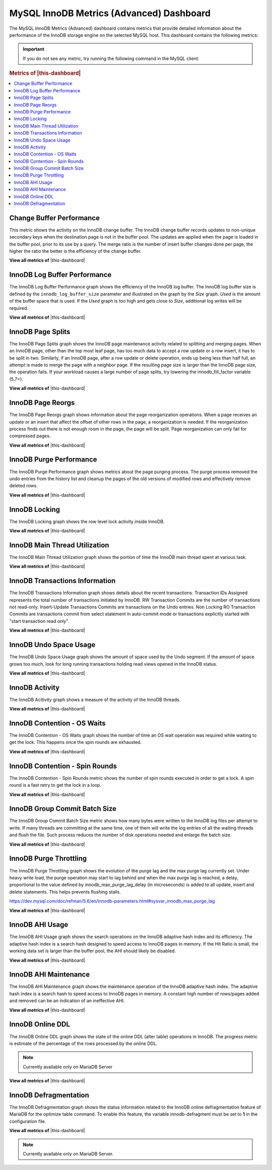 .. _dashboard-mysql-innodb-metrics-advanced:

MySQL InnoDB Metrics (Advanced) Dashboard
================================================================================

The MySQL InnoDB Metrics (Advanced) dashboard contains metrics that provide
detailed information about the performance of the InnoDB storage engine on the
selected MySQL host. This dashboard contains the following metrics:

.. important::

   If you do not see any metric, try running the following command in the
   MySQL client:

   .. include:: ../.res/code/set.global.innodb-monitor-enable.txt

.. rubric:: Metrics of |this-dashboard|
   
.. contents::
   :local:

.. _dashboard-mysql-innodb-metrics-advanced.change-buffer-performance:

Change Buffer Performance
--------------------------------------------------------------------------------

This metric shows the activity on the InnoDB change buffer.  The InnoDB
change buffer records updates to non-unique secondary keys when the destination
page is not in the buffer pool.  The updates are applied when the page is loaded
in the buffer pool, prior to its use by a query.  The merge ratio is the number
of insert buffer changes done per page, the higher the ratio the better is the
efficiency of the change buffer.

**View all metrics of**
|this-dashboard|

.. _dashboard-mysql-innodb-metrics-advanced.innodb-log-buffer-performance:

InnoDB Log Buffer Performance
--------------------------------------------------------------------------------

The InnoDB Log Buffer Performance graph shows the efficiency of the InnoDB
log buffer.  The InnoDB log buffer size is defined by the
``innodb_log_buffer_size`` parameter and illustrated on the graph by the
*Size* graph.  *Used* is the amount of the buffer space that is used.  If the
*Used* graph is too high and gets close to *Size*, additional log writes will be
required.

**View all metrics of**
|this-dashboard|

.. _dashboard-mysql-innodb-metrics-advanced.innodb-page-splits:

InnoDB Page Splits
--------------------------------------------------------------------------------

The InnoDB Page Splits graph shows the InnoDB page maintenance activity
related to splitting and merging pages.  When an InnoDB page, other than the
top most leaf page, has too much data to accept a row update or a row insert, it
has to be split in two.  Similarly, if an InnoDB page, after a row update or
delete operation, ends up being less than half full, an attempt is made to merge
the page with a neighbor page. If the resulting page size is larger than the
InnoDB page size, the operation fails.  If your workload causes a large number
of page splits, try lowering the innodb_fill_factor variable (5.7+).

**View all metrics of**
|this-dashboard|

.. _dashboard-mysql-innodb-metrics-advanced.innodb-page-reorgs:

InnoDB Page Reorgs
--------------------------------------------------------------------------------

The InnoDB Page Reorgs graph shows information about the page reorganization
operations.  When a page receives an update or an insert that affect the offset
of other rows in the page, a reorganization is needed.  If the reorganization
process finds out there is not enough room in the page, the page will be
split. Page reorganization can only fail for compressed pages.

**View all metrics of**
|this-dashboard|

.. _dashboard-mysql-innodb-metrics-advanced.innodb-purge-performance:

InnoDB Purge Performance
--------------------------------------------------------------------------------

The InnoDB Purge Performance graph shows metrics about the page purging
process.  The purge process removed the undo entries from the history list and
cleanup the pages of the old versions of modified rows and effectively remove
deleted rows.

**View all metrics of**
|this-dashboard|

.. _dashboard-mysql-innodb-metrics-advanced.innodb-locking:

InnoDB Locking
--------------------------------------------------------------------------------

The InnoDB Locking graph shows the row level lock activity inside InnoDB. 

**View all metrics of**
|this-dashboard|

.. _dashboard-mysql-innodb-metrics-advanced.innodb-main-thread-utilization:

InnoDB Main Thread Utilization
--------------------------------------------------------------------------------

The InnoDB Main Thread Utilization graph shows the portion of time the
InnoDB main thread spent at various task.

**View all metrics of**
|this-dashboard|

.. _dashboard-mysql-innodb-metrics-advanced.innodb-transactions-information:

InnoDB Transactions Information
--------------------------------------------------------------------------------

The InnoDB Transactions Information graph shows details about the recent
transactions.  Transaction IDs Assigned represents the total number of
transactions initiated by InnoDB.  RW Transaction Commits are the number of
transactions not read-only. Insert-Update Transactions Commits are transactions
on the Undo entries.  Non Locking RO Transaction Commits are transactions commit
from select statement in auto-commit mode or transactions explicitly started
with "start transaction read only".

**View all metrics of**
|this-dashboard|

.. _dashboard-mysql-innodb-metrics-advanced.innodb-undo-space-usage:

InnoDB Undo Space Usage
--------------------------------------------------------------------------------

The InnoDB Undo Space Usage graph shows the amount of space used by the Undo
segment.  If the amount of space grows too much, look for long running
transactions holding read views opened in the InnoDB status.

**View all metrics of**
|this-dashboard|

.. _dashboard-mysql-innodb-metrics-advanced.innodb-activity:

InnoDB Activity
--------------------------------------------------------------------------------

The InnoDB Acitivity graph shows a measure of the activity of the InnoDB
threads.

**View all metrics of**
|this-dashboard|

.. _dashboard-mysql-innodb-metrics-advanced.innodb-contention-os-waits:

InnoDB Contention - OS Waits
--------------------------------------------------------------------------------

The InnoDB Contention - OS Waits graph shows the number of time an OS wait
operation was required while waiting to get the lock.  This happens once the
spin rounds are exhausted.

**View all metrics of**
|this-dashboard|

.. _dashboard-mysql-innodb-metrics-advanced.innodb-contention-spin-rounds:

InnoDB Contention - Spin Rounds
--------------------------------------------------------------------------------

The InnoDB Contention - Spin Rounds metric shows the number of spin rounds
executed in order to get a lock.  A spin round is a fast retry to get the lock
in a loop.

**View all metrics of**
|this-dashboard|

.. _dashboard-mysql-innodb-metrics-advanced.innodb-group-commit-batch-size:

InnoDB Group Commit Batch Size
--------------------------------------------------------------------------------

The InnoDB Group Commit Batch Size metric shows how many bytes were written to
the InnoDB log files per attempt to write.  If many threads are committing at
the same time, one of them will write the log entries of all the waiting threads
and flush the file.  Such process reduces the number of disk operations needed
and enlarge the batch size.

**View all metrics of**
|this-dashboard|

.. _dashboard-mysql-innodb-metrics-advanced.innodb-purge-throttling:

InnoDB Purge Throttling
--------------------------------------------------------------------------------

The InnoDB Purge Throttling graph shows the evolution of the purge lag and the
max purge lag currently set.  Under heavy write load, the purge operation may
start to lag behind and when the max purge lag is reached, a delay, proportional
to the value defined by innodb_max_purge_lag_delay (in microseconds) is added to
all update, insert and delete statements.  This helps prevents flushing stalls.

https://dev.mysql.com/doc/refman/5.6/en/innodb-parameters.html#sysvar_innodb_max_purge_lag

**View all metrics of**
|this-dashboard|

.. _dashboard-mysql-innodb-metrics-advanced.innodb-ahi-usage:

InnoDB AHI Usage
--------------------------------------------------------------------------------

The InnoDB AHI Usage graph shows the search operations on the InnoDB
adaptive hash index and its efficiency.  The adaptive hash index is a search
hash designed to speed access to InnoDB pages in memory.  If the Hit Ratio is
small, the working data set is larger than the buffer pool, the AHI should
likely be disabled.

**View all metrics of**
|this-dashboard|

.. _dashboard-mysql-innodb-metrics-advanced.innodb-ahi-maintenance:

InnoDB AHI Maintenance
--------------------------------------------------------------------------------

The InnoDB AHI Maintenance graph shows the maintenance operation of the
InnoDB adaptive hash index.  The adaptive hash index is a search hash to speed
access to InnoDB pages in memory. A constant high number of rows/pages added
and removed can be an indication of an ineffective AHI.

**View all metrics of**
|this-dashboard|

.. _dashboard-mysql-innodb-metrics-advanced.innodb-online-ddl:

InnoDB Online DDL
--------------------------------------------------------------------------------

The InnoDB Online DDL graph shows the state of the online DDL (alter table)
operations in InnoDB.  The progress metric is estimate of the percentage of
the rows processed by the online DDL.

.. note::

   Currently available only on MariaDB Server

**View all metrics of**
|this-dashboard|

.. _dashboard-mysql-innodb-metrics-advanced.innodb-defragmentation:

InnoDB Defragmentation
--------------------------------------------------------------------------------

The InnoDB Defragmentation graph shows the status information related to the
InnoDB online defragmentation feature of MariaDB for the optimize table
command.  To enable this feature, the variable innodb-defragment must be set to
**1** in the configuration file.

**View all metrics of**
|this-dashboard|

.. note::

   Currently available only on MariaDB Server.

.. |this-dashboard| replace:: :ref:`dashboard-mysql-innodb-metrics-advanced`


